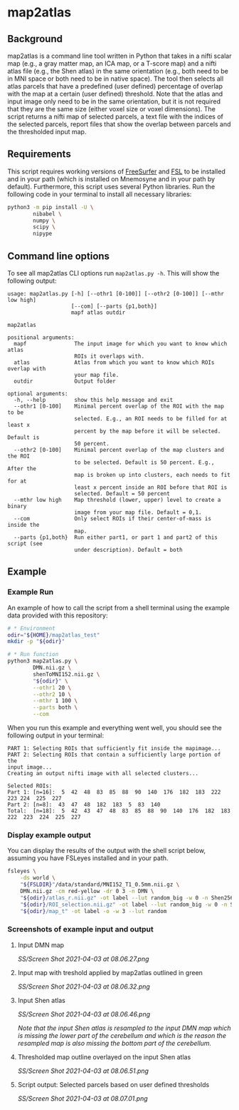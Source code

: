 * map2atlas

** Background
map2atlas is a command line tool written in Python that takes in a nifti scalar map (e.g., a gray matter map, an ICA map, or a T-score map) and a nifti atlas file (e.g., the Shen atlas) in the same orientation (e.g., both need to be in MNI space or both need to be in native space). The tool then selects all atlas parcels that have a predefined (user defined) percentage of overlap with the map at a certain (user defined) threshold. Note that the atlas and input image only need to be in the same orientation, but it is not required that they are the same size (either voxel size or voxel dimensions). The script returns a nifti map of selected parcels, a text file with the indices of the selected parcels, report files that show the overlap between parcels and the thresholded input map.

** Requirements
This script requires working versions of [[https://surfer.nmr.mgh.harvard.edu/][FreeSurfer]] and [[https://fsl.fmrib.ox.ac.uk/fsl/fslwiki/][FSL]] to be installed and in your path (which is installed on Mnemosyne and in your path by default). Furthermore, this script uses several Python libraries. Run the following code in your terminal to install all necessary libraries:

#+begin_src bash
python3 -m pip install -U \
        nibabel \
        numpy \
        scipy \
        nipype
#+end_src

** Command line options
To see all map2atlas CLI options run =map2atlas.py -h=. This will show the following output:

#+begin_example
usage: map2atlas.py [-h] [--othr1 [0-100]] [--othr2 [0-100]] [--mthr low high]
                    [--com] [--parts {p1,both}]
                    mapf atlas outdir

map2atlas

positional arguments:
  mapf               The input image for which you want to know which atlas
                     ROIs it overlaps with.
  atlas              Atlas from which you want to know which ROIs overlap with
                     your map file.
  outdir             Output folder

optional arguments:
  -h, --help         show this help message and exit
  --othr1 [0-100]    Minimal percent overlap of the ROI with the map to be
                     selected. E.g., an ROI needs to be filled for at least x
                     percent by the map before it will be selected. Default is
                     50 percent.
  --othr2 [0-100]    Minimal percent overlap of the map clusters and the ROI
                     to be selected. Default is 50 percent. E.g., After the
                     map is broken up into clusters, each needs to fit for at
                     least x percent inside an ROI before that ROI is
                     selected. Default = 50 percent
  --mthr low high    Map threshold (lower, upper) level to create a binary
                     image from your map file. Default = 0,1.
  --com              Only select ROIs if their center-of-mass is inside the
                     map.
  --parts {p1,both}  Run either part1, or part 1 and part2 of this script (see
                     under description). Default = both
#+end_example

** Example
*** Example Run
An example of how to call the script from a shell terminal using the example data provided with this repository:
#+begin_src bash
# * Environment
odir="${HOME}/map2atlas_test"
mkdir -p "${odir}"

# * Run function
python3 map2atlas.py \
        DMN.nii.gz \
        shenToMNI152.nii.gz \
        "${odir}" \
        --othr1 20 \
        --othr2 10 \
        --mthr 1 100 \
        --parts both \
        --com
#+end_src

When you run this example and everything went well, you should see the following output in your terminal:

#+begin_example
PART 1: Selecting ROIs that sufficiently fit inside the mapimage...
PART 2: Selecting ROIs that contain a sufficiently large portion of the
input image...
Creating an output nifti image with all selected clusters...

Selected ROIs:
Part 1: [n=16]:  5  42  48  83  85  88  90  140  176  182  183  222  223 224  225  227 
Part 2: [n=8]:  43  47  48  182  183  5  83  140 
Total:  [n=18]:  5  42  43  47  48  83  85  88  90  140  176  182  183 222  223  224  225  227 
#+end_example

*** Display example output
You can display the results of the output with the shell script below, assuming you have FSLeyes installed and in your path.
#+begin_src bash
fsleyes \
    -ds world \
    "${FSLDIR}"/data/standard/MNI152_T1_0.5mm.nii.gz \
    DMN.nii.gz -cm red-yellow -dr 0 3 -n DMN \
    "${odir}/atlas_r.nii.gz" -ot label --lut random_big -w 0 -n Shen256 \
    "${odir}/ROI_selection.nii.gz" -ot label --lut random_big -w 0 -n Selected_ROIs \
    "${odir}/map_t" -ot label -o -w 3 --lut random
#+end_src

*** Screenshots of example input and output 
**** Input DMN map
#+ATTR_ORG: :width 300px
#+ATTR_HTML: :width 600px
[[SS/Screen Shot 2021-04-03 at 08.06.27.png]]

**** Input map with treshold applied by map2atlas outlined in green
#+ATTR_ORG: :width 300px
#+ATTR_HTML: :width 600px
[[SS/Screen Shot 2021-04-03 at 08.06.32.png]]

**** Input Shen atlas
#+ATTR_ORG: :width 300px
#+ATTR_HTML: :width 600px
[[SS/Screen Shot 2021-04-03 at 08.06.46.png]]

/Note that the input Shen atlas is resampled to the input DMN map which is missing the lower part of the cerebellum and which is the reason the resampled map is also missing the bottom part of the cerebellum./

**** Thresholded map outline overlayed on the input Shen atlas
#+ATTR_ORG: :width 300px
#+ATTR_HTML: :width 600px
[[SS/Screen Shot 2021-04-03 at 08.06.51.png]]

**** Script output: Selected parcels based on user defined thresholds
#+ATTR_ORG: :width 300px
#+ATTR_HTML: :width 600px
[[SS/Screen Shot 2021-04-03 at 08.07.01.png]]
